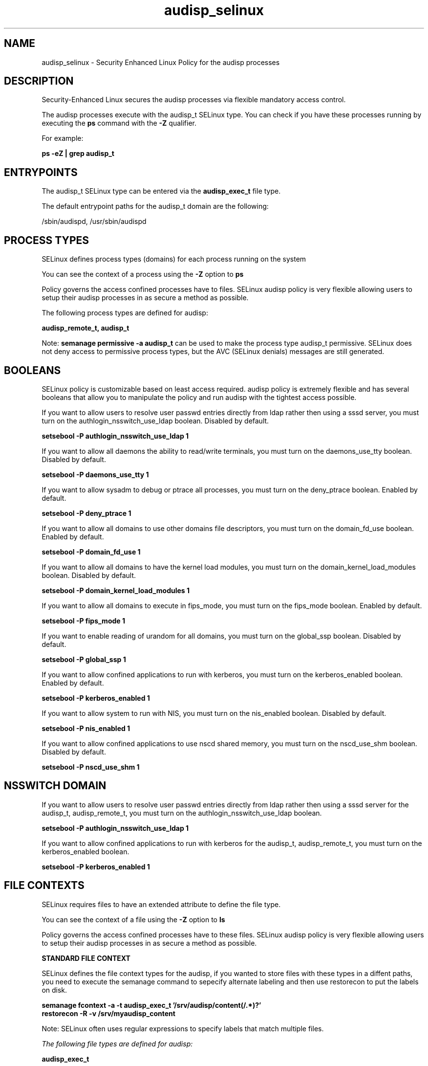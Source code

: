 .TH  "audisp_selinux"  "8"  "13-01-16" "audisp" "SELinux Policy documentation for audisp"
.SH "NAME"
audisp_selinux \- Security Enhanced Linux Policy for the audisp processes
.SH "DESCRIPTION"

Security-Enhanced Linux secures the audisp processes via flexible mandatory access control.

The audisp processes execute with the audisp_t SELinux type. You can check if you have these processes running by executing the \fBps\fP command with the \fB\-Z\fP qualifier.

For example:

.B ps -eZ | grep audisp_t


.SH "ENTRYPOINTS"

The audisp_t SELinux type can be entered via the \fBaudisp_exec_t\fP file type.

The default entrypoint paths for the audisp_t domain are the following:

/sbin/audispd, /usr/sbin/audispd
.SH PROCESS TYPES
SELinux defines process types (domains) for each process running on the system
.PP
You can see the context of a process using the \fB\-Z\fP option to \fBps\bP
.PP
Policy governs the access confined processes have to files.
SELinux audisp policy is very flexible allowing users to setup their audisp processes in as secure a method as possible.
.PP
The following process types are defined for audisp:

.EX
.B audisp_remote_t, audisp_t
.EE
.PP
Note:
.B semanage permissive -a audisp_t
can be used to make the process type audisp_t permissive. SELinux does not deny access to permissive process types, but the AVC (SELinux denials) messages are still generated.

.SH BOOLEANS
SELinux policy is customizable based on least access required.  audisp policy is extremely flexible and has several booleans that allow you to manipulate the policy and run audisp with the tightest access possible.


.PP
If you want to allow users to resolve user passwd entries directly from ldap rather then using a sssd server, you must turn on the authlogin_nsswitch_use_ldap boolean. Disabled by default.

.EX
.B setsebool -P authlogin_nsswitch_use_ldap 1

.EE

.PP
If you want to allow all daemons the ability to read/write terminals, you must turn on the daemons_use_tty boolean. Disabled by default.

.EX
.B setsebool -P daemons_use_tty 1

.EE

.PP
If you want to allow sysadm to debug or ptrace all processes, you must turn on the deny_ptrace boolean. Enabled by default.

.EX
.B setsebool -P deny_ptrace 1

.EE

.PP
If you want to allow all domains to use other domains file descriptors, you must turn on the domain_fd_use boolean. Enabled by default.

.EX
.B setsebool -P domain_fd_use 1

.EE

.PP
If you want to allow all domains to have the kernel load modules, you must turn on the domain_kernel_load_modules boolean. Disabled by default.

.EX
.B setsebool -P domain_kernel_load_modules 1

.EE

.PP
If you want to allow all domains to execute in fips_mode, you must turn on the fips_mode boolean. Enabled by default.

.EX
.B setsebool -P fips_mode 1

.EE

.PP
If you want to enable reading of urandom for all domains, you must turn on the global_ssp boolean. Disabled by default.

.EX
.B setsebool -P global_ssp 1

.EE

.PP
If you want to allow confined applications to run with kerberos, you must turn on the kerberos_enabled boolean. Enabled by default.

.EX
.B setsebool -P kerberos_enabled 1

.EE

.PP
If you want to allow system to run with NIS, you must turn on the nis_enabled boolean. Disabled by default.

.EX
.B setsebool -P nis_enabled 1

.EE

.PP
If you want to allow confined applications to use nscd shared memory, you must turn on the nscd_use_shm boolean. Disabled by default.

.EX
.B setsebool -P nscd_use_shm 1

.EE

.SH NSSWITCH DOMAIN

.PP
If you want to allow users to resolve user passwd entries directly from ldap rather then using a sssd server for the audisp_t, audisp_remote_t, you must turn on the authlogin_nsswitch_use_ldap boolean.

.EX
.B setsebool -P authlogin_nsswitch_use_ldap 1
.EE

.PP
If you want to allow confined applications to run with kerberos for the audisp_t, audisp_remote_t, you must turn on the kerberos_enabled boolean.

.EX
.B setsebool -P kerberos_enabled 1
.EE

.SH FILE CONTEXTS
SELinux requires files to have an extended attribute to define the file type.
.PP
You can see the context of a file using the \fB\-Z\fP option to \fBls\bP
.PP
Policy governs the access confined processes have to these files.
SELinux audisp policy is very flexible allowing users to setup their audisp processes in as secure a method as possible.
.PP

.PP
.B STANDARD FILE CONTEXT

SELinux defines the file context types for the audisp, if you wanted to
store files with these types in a diffent paths, you need to execute the semanage command to sepecify alternate labeling and then use restorecon to put the labels on disk.

.B semanage fcontext -a -t audisp_exec_t '/srv/audisp/content(/.*)?'
.br
.B restorecon -R -v /srv/myaudisp_content

Note: SELinux often uses regular expressions to specify labels that match multiple files.

.I The following file types are defined for audisp:


.EX
.PP
.B audisp_exec_t
.EE

- Set files with the audisp_exec_t type, if you want to transition an executable to the audisp_t domain.

.br
.TP 5
Paths:
/sbin/audispd, /usr/sbin/audispd

.EX
.PP
.B audisp_remote_exec_t
.EE

- Set files with the audisp_remote_exec_t type, if you want to transition an executable to the audisp_remote_t domain.

.br
.TP 5
Paths:
/sbin/audisp-remote, /usr/sbin/audisp-remote

.EX
.PP
.B audisp_var_run_t
.EE

- Set files with the audisp_var_run_t type, if you want to store the audisp files under the /run or /var/run directory.


.PP
Note: File context can be temporarily modified with the chcon command.  If you want to permanently change the file context you need to use the
.B semanage fcontext
command.  This will modify the SELinux labeling database.  You will need to use
.B restorecon
to apply the labels.

.SH "COMMANDS"
.B semanage fcontext
can also be used to manipulate default file context mappings.
.PP
.B semanage permissive
can also be used to manipulate whether or not a process type is permissive.
.PP
.B semanage module
can also be used to enable/disable/install/remove policy modules.

.B semanage boolean
can also be used to manipulate the booleans

.PP
.B system-config-selinux
is a GUI tool available to customize SELinux policy settings.

.SH AUTHOR
This manual page was auto-generated using
.B "sepolicy manpage"
by Dan Walsh.

.SH "SEE ALSO"
selinux(8), audisp(8), semanage(8), restorecon(8), chcon(1), sepolicy(8)
, setsebool(8), audisp_remote_selinux(8)